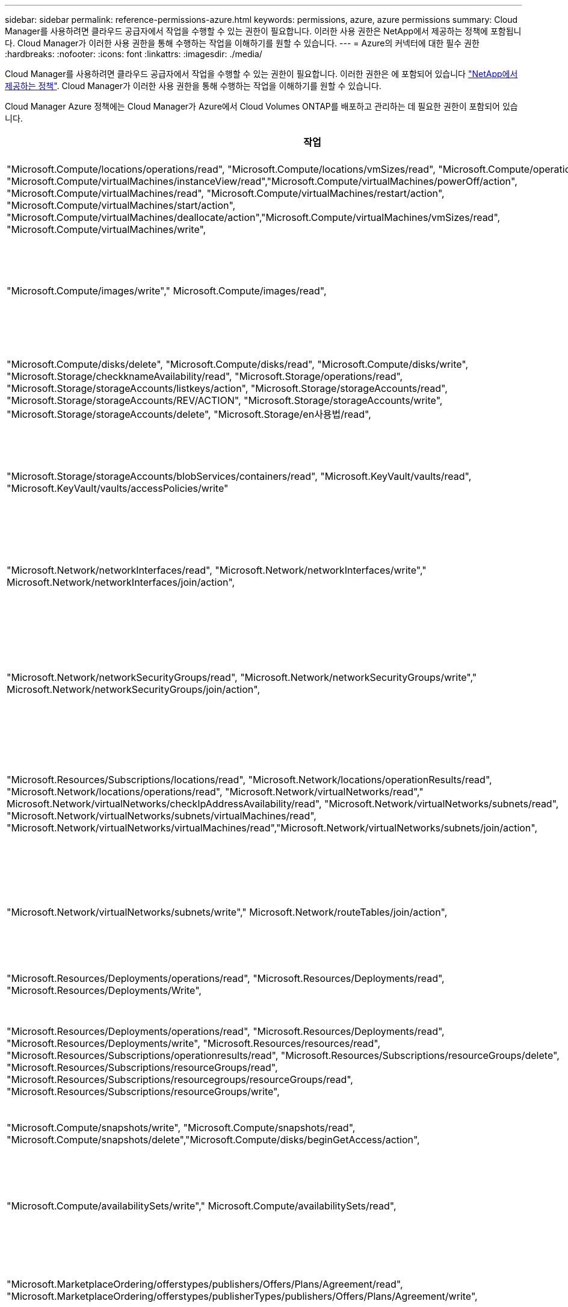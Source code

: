 ---
sidebar: sidebar 
permalink: reference-permissions-azure.html 
keywords: permissions, azure, azure permissions 
summary: Cloud Manager를 사용하려면 클라우드 공급자에서 작업을 수행할 수 있는 권한이 필요합니다. 이러한 사용 권한은 NetApp에서 제공하는 정책에 포함됩니다. Cloud Manager가 이러한 사용 권한을 통해 수행하는 작업을 이해하기를 원할 수 있습니다. 
---
= Azure의 커넥터에 대한 필수 권한
:hardbreaks:
:nofooter: 
:icons: font
:linkattrs: 
:imagesdir: ./media/


[role="lead"]
Cloud Manager를 사용하려면 클라우드 공급자에서 작업을 수행할 수 있는 권한이 필요합니다. 이러한 권한은 에 포함되어 있습니다 https://mysupport.netapp.com/site/info/cloud-manager-policies["NetApp에서 제공하는 정책"^]. Cloud Manager가 이러한 사용 권한을 통해 수행하는 작업을 이해하기를 원할 수 있습니다.

Cloud Manager Azure 정책에는 Cloud Manager가 Azure에서 Cloud Volumes ONTAP를 배포하고 관리하는 데 필요한 권한이 포함되어 있습니다.

[cols="50,50"]
|===
| 작업 | 목적 


| "Microsoft.Compute/locations/operations/read", "Microsoft.Compute/locations/vmSizes/read", "Microsoft.Compute/operations/read", "Microsoft.Compute/virtualMachines/instanceView/read","Microsoft.Compute/virtualMachines/powerOff/action", "Microsoft.Compute/virtualMachines/read", "Microsoft.Compute/virtualMachines/restart/action", "Microsoft.Compute/virtualMachines/start/action", "Microsoft.Compute/virtualMachines/deallocate/action","Microsoft.Compute/virtualMachines/vmSizes/read", "Microsoft.Compute/virtualMachines/write", | Cloud Volumes ONTAP를 생성하고 시스템 상태를 중지, 시작, 삭제 및 가져옵니다. 


| "Microsoft.Compute/images/write"," Microsoft.Compute/images/read", | VHD에서 Cloud Volumes ONTAP 배포를 활성화합니다. 


| "Microsoft.Compute/disks/delete", "Microsoft.Compute/disks/read", "Microsoft.Compute/disks/write", "Microsoft.Storage/checkknameAvailability/read", "Microsoft.Storage/operations/read", "Microsoft.Storage/storageAccounts/listkeys/action", "Microsoft.Storage/storageAccounts/read", "Microsoft.Storage/storageAccounts/REV/ACTION", "Microsoft.Storage/storageAccounts/write", "Microsoft.Storage/storageAccounts/delete", "Microsoft.Storage/en사용법/read", | Azure 스토리지 계정 및 디스크를 관리하고 디스크를 Cloud Volumes ONTAP에 연결합니다. 


| "Microsoft.Storage/storageAccounts/blobServices/containers/read", "Microsoft.KeyVault/vaults/read", "Microsoft.KeyVault/vaults/accessPolicies/write" | Azure Blob 저장소에 백업 및 스토리지 계정 암호화를 지원합니다 


| "Microsoft.Network/networkInterfaces/read", "Microsoft.Network/networkInterfaces/write"," Microsoft.Network/networkInterfaces/join/action", | 대상 서브넷에서 Cloud Volumes ONTAP에 대한 네트워크 인터페이스를 생성하고 관리합니다. 


| "Microsoft.Network/networkSecurityGroups/read", "Microsoft.Network/networkSecurityGroups/write"," Microsoft.Network/networkSecurityGroups/join/action", | Cloud Volumes ONTAP에 대해 미리 정의된 네트워크 보안 그룹을 생성합니다. 


| "Microsoft.Resources/Subscriptions/locations/read", "Microsoft.Network/locations/operationResults/read", "Microsoft.Network/locations/operations/read", "Microsoft.Network/virtualNetworks/read"," Microsoft.Network/virtualNetworks/checkIpAddressAvailability/read", "Microsoft.Network/virtualNetworks/subnets/read", "Microsoft.Network/virtualNetworks/subnets/virtualMachines/read", "Microsoft.Network/virtualNetworks/virtualMachines/read","Microsoft.Network/virtualNetworks/subnets/join/action", | 지역, 대상 VNET 및 서브넷에 대한 네트워크 정보를 가져오고 Cloud Volumes ONTAP를 VNets에 추가합니다. 


| "Microsoft.Network/virtualNetworks/subnets/write"," Microsoft.Network/routeTables/join/action", | 데이터 계층화를 위한 VNET 서비스 엔드포인트를 활성화합니다. 


| "Microsoft.Resources/Deployments/operations/read", "Microsoft.Resources/Deployments/read", "Microsoft.Resources/Deployments/Write", | 템플릿에서 Cloud Volumes ONTAP를 배포합니다. 


| "Microsoft.Resources/Deployments/operations/read", "Microsoft.Resources/Deployments/read", "Microsoft.Resources/Deployments/write", "Microsoft.Resources/resources/read", "Microsoft.Resources/Subscriptions/operationresults/read", "Microsoft.Resources/Subscriptions/resourceGroups/delete", "Microsoft.Resources/Subscriptions/resourceGroups/read", "Microsoft.Resources/Subscriptions/resourcegroups/resourceGroups/read", "Microsoft.Resources/Subscriptions/resourceGroups/write", | Cloud Volumes ONTAP에 대한 리소스 그룹을 생성하고 관리합니다. 


| "Microsoft.Compute/snapshots/write", "Microsoft.Compute/snapshots/read", "Microsoft.Compute/snapshots/delete","Microsoft.Compute/disks/beginGetAccess/action", | Azure 관리 스냅샷을 생성하고 관리합니다. 


| "Microsoft.Compute/availabilitySets/write"," Microsoft.Compute/availabilitySets/read", | Cloud Volumes ONTAP의 가용성 세트를 생성하고 관리합니다. 


| "Microsoft.MarketplaceOrdering/offerstypes/publishers/Offers/Plans/Agreement/read", "Microsoft.MarketplaceOrdering/offerstypes/publisherTypes/publishers/Offers/Plans/Agreement/write", | Azure Marketplace에서 프로그래밍 방식으로 배포할 수 있습니다. 


| "Microsoft.Network/loadBalancers/read", "Microsoft.Network/loadBalancers/write", "Microsoft.Network/loadBalancers/delete", "Microsoft.Network/loadBalancers/backendAddressPools/read","Microsoft.Network/loadBalancers/backendAddressPools/join/action", "Microsoft.Network/loadBalancers/frontendIPConfigurations/read", "Microsoft.Network/loadBalancers/loadBalancingRules/read", "Microsoft.Network/loadBalancers/probes/read","Microsoft.Network/loadBalancers/probes/join/action", | HA 쌍에 대한 Azure 로드 밸런서를 관리합니다. 


| "Microsoft.Authorization/lock/ *", | Azure 디스크의 잠금 관리를 활성화합니다. 


| "Microsoft.Authorization/roleDefinitions/write", "Microsoft.Authorization/roleAssignments/write", "Microsoft.Web/sites/ *" | HA 쌍의 페일오버 관리 


| "Microsoft.Network/privateEndpoints/write", "Microsoft.Storage/storageAccounts/PrivateEndpointConnectionsApproval/action", "Microsoft.Storage/storageAccounts/privateEndpointConnections/read", "Microsoft.Network/privateEndpoints/read", "Microsoft.Network/privateDnsZones/write", "Microsoft.Network/privateDnsZones/virtualNetworkLinks/write", "Microsoft.Network/virtualNetworks/join/action", "Microsoft.Network/privateDnsZones/A/write", "Microsoft.Network/privateDnsZones/read","Microsoft.Network/privateDnsZones/virtualNetworkLinks/read", | 전용 엔드포인트를 관리할 수 있습니다. 전용 엔드포인트는 서브넷 외부에 접속이 제공되지 않을 때 사용됩니다. Cloud Manager는 서브넷 내에서 내부 연결만 제공하는 HA용 스토리지 계정을 생성합니다. 


| "Microsoft.NetApp/netAppAccounts/capacityPools/volumes/delete", | Cloud Manager에서 Azure NetApp Files의 볼륨을 삭제할 수 있습니다. 


| "Microsoft.Resources/Deployments/operationStates/read" | Azure에서는 일부 가상 시스템 배포에 대해 이 권한이 필요합니다(배포 중에 사용되는 기본 물리적 하드웨어에 따라 다름). 


| "Microsoft.Resources/Deployments/operationStates/read", "Microsoft.Insights/Metrics/Read", "Microsoft.Compute/virtualMachines/extensions/write", "Microsoft.Compute/virtualMachines/extensions/read"," Microsoft.Compute/virtualMachines/extensions/delete", "Microsoft.Compute/virtualMachines/delete", "Microsoft.Network/networkInterfaces/delete", "Microsoft.Network/networkSecurityGroups/delete", "Microsoft.Resources/Deployments/delete", | 글로벌 파일 캐시를 사용할 수 있습니다. 


| "Microsoft.Network/privateEndpoints/delete"," Microsoft.Compute/availabilitySets/delete", | Cloud Manager에서 배포 실패 또는 삭제 시 Cloud Volumes ONTAP에 속한 리소스 그룹에서 리소스를 제거할 수 있습니다. 


| "Microsoft.Compute/diskEncryptionSets/read"" Microsoft.Compute/diskEncryptionSets/write", "Microsoft.Compute/diskEncryptionSets/delete" "Microsoft.KeyVault/vaults/deploy/action", "Microsoft.KeyVault/vaults/waults/read", "Microsoft.KeyVault/vaults/accessPolicies/write", | Cloud Volumes ONTAP에서 고객이 관리하는 암호화 키를 사용할 수 있습니다. 이 기능은 API를 사용하여 지원됩니다. 


| "Microsoft.Resources/tags/read", "Microsoft.Resources/tags/write", "Microsoft.Resources/tags/delete" | Cloud Manager 태그 지정 서비스를 사용하여 Azure 리소스의 태그를 관리할 수 있습니다. 


| "Microsoft.Network/applicationSecurityGroups/write", "Microsoft.Network/applicationSecurityGroups/read", "Microsoft.Network/applicationSecurityGroups/joinIpConfiguration/action", "Microsoft.Network/networkSecurityGroups/securityRules/write","Microsoft.Network/applicationSecurityGroups/delete", "Microsoft.Network/networkSecurityGroups/securityRules/delete" 참조하십시오 | Cloud Manager에서 HA 인터커넥트 및 클러스터 네트워크 NIC를 격리하는 HA 쌍에 대한 애플리케이션 보안 그룹을 구성할 수 있습니다. 
|===